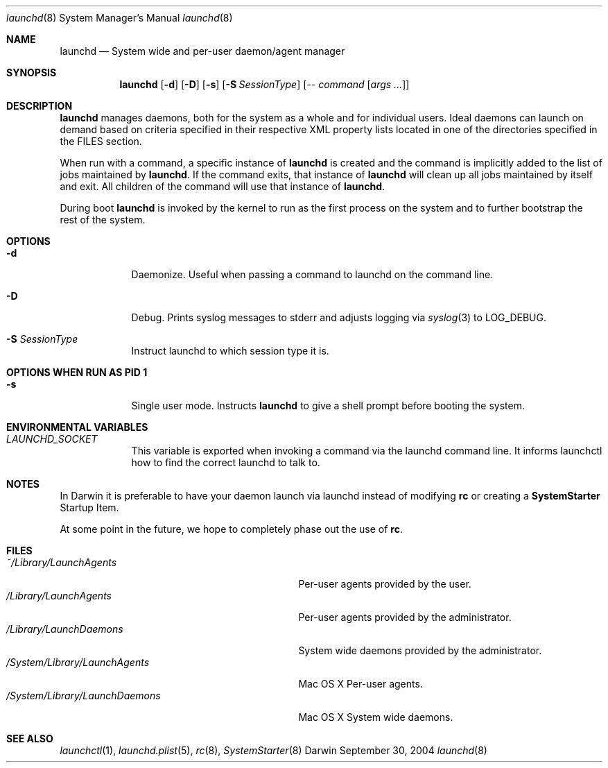 .Dd September 30, 2004
.Dt launchd 8 
.Os Darwin
.Sh NAME
.Nm launchd
.Nd System wide and per-user daemon/agent manager
.Sh SYNOPSIS
.Nm
.Op Fl d
.Op Fl D
.Op Fl s
.Op Fl S Ar SessionType
.Op Ar -- command Op Ar args ...
.Sh DESCRIPTION
.Nm 
manages daemons, both for the system as a whole and for individual users. Ideal daemons can launch
on demand based on criteria specified in their respective XML property lists located in one of the
directories specified in the FILES section.
.Pp
When run with a command, a specific instance of
.Nm
is created and the command is implicitly added to the list of jobs maintained by
.Nm .
If the command exits, that instance of
.Nm
will clean up all jobs maintained by itself and exit. All children of the command will use that
instance of
.Nm .
.Pp
During boot 
.Nm
is invoked by the kernel to run as the first process on the system and to further bootstrap the rest of the system.
.Sh OPTIONS
.Bl -tag -width -indent
.It Fl d
Daemonize. Useful when passing a command to launchd on the command line.
.It Fl D
Debug. Prints syslog messages to stderr and adjusts logging via
.Xr syslog 3
to LOG_DEBUG.
.It Fl S Ar SessionType
Instruct launchd to which session type it is.
.El
.Sh OPTIONS WHEN RUN AS PID 1
.Bl -tag -width -indent
.It Fl s
Single user mode. Instructs
.Nm launchd
to give a shell prompt before booting the system.
.El
.Sh ENVIRONMENTAL VARIABLES
.Bl -tag -width -indent
.It Pa LAUNCHD_SOCKET
This variable is exported when invoking a command via the launchd command line. It informs launchctl how to find the correct launchd to talk to.
.El
.Sh NOTES
In Darwin it is preferable to have your daemon launch via launchd instead of modifying
.Nm rc
or creating a
.Nm SystemStarter
Startup Item.
.Pp
At some point in the future, we hope to completely phase out the use of
.Nm rc .
.Sh FILES
.Bl -tag -width "/System/Library/LaunchDaemons" -compact
.It Pa ~/Library/LaunchAgents
Per-user agents provided by the user.
.It Pa /Library/LaunchAgents
Per-user agents provided by the administrator.
.It Pa /Library/LaunchDaemons
System wide daemons provided by the administrator.
.It Pa /System/Library/LaunchAgents
Mac OS X Per-user agents.
.It Pa /System/Library/LaunchDaemons
Mac OS X System wide daemons.
.El
.Sh SEE ALSO 
.Xr launchctl 1 ,
.Xr launchd.plist 5 ,
.Xr rc 8 ,
.Xr SystemStarter 8
